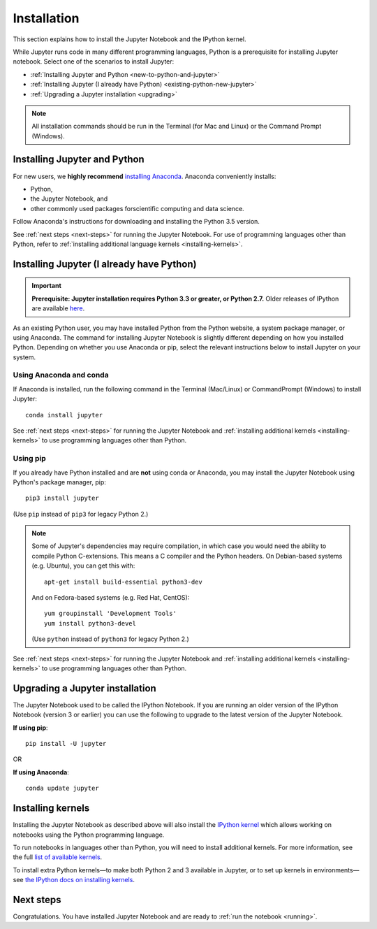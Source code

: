.. _install:

============
Installation
============

This section explains how to install the Jupyter Notebook and the IPython
kernel.

While Jupyter runs code in many different programming languages, Python is a
prerequisite for installing Jupyter notebook. Select one of the scenarios to
install Jupyter:

- :ref:`Installing Jupyter and Python <new-to-python-and-jupyter>`
- :ref:`Installing Jupyter (I already have Python) <existing-python-new-jupyter>`
- :ref:`Upgrading a Jupyter installation <upgrading>`

.. note::

     All installation commands should be run in the Terminal (for Mac and Linux)
     or the Command Prompt (Windows).

.. _new-to-python-and-jupyter:

Installing Jupyter and Python
-----------------------------

For new users, we **highly recommend** `installing Anaconda
<https://www.continuum.io/downloads>`_. Anaconda conveniently
installs:

- Python, 
- the Jupyter Notebook, and 
- other commonly used packages forscientific computing and data science. 

Follow Anaconda's instructions for
downloading and installing the Python 3.5 version.

See :ref:`next steps <next-steps>` for running the Jupyter Notebook. For
use of programming languages other than Python, refer to 
:ref:`installing additional language kernels <installing-kernels>`.

.. _existing-python-new-jupyter:

Installing Jupyter (I already have Python)
------------------------------------------

.. important::

    **Prerequisite: Jupyter installation requires Python 3.3 or greater, or Python 2.7.**
    Older releases of IPython are available
    `here <http://archive.ipython.org/release/>`__.

As an existing Python user, you may have installed Python from the Python website,
a system package manager, or using Anaconda. The command for installing Jupyter
Notebook is slightly different depending on how you installed Python. Depending
on whether you use Anaconda or pip, select the relevant instructions
below to install Jupyter on your system.


.. _existing-anaconda-new-jupyter:

Using Anaconda and conda
^^^^^^^^^^^^^^^^^^^^^^^^

If Anaconda is installed, run the following command in the Terminal
(Mac/Linux) or CommandPrompt (Windows) to install Jupyter::

    conda install jupyter

See :ref:`next steps <next-steps>` for running the Jupyter Notebook and
:ref:`installing additional kernels <installing-kernels>` to use programming
languages other than Python.

.. _python-using-pip:

Using pip
^^^^^^^^^

If you already have Python installed and are **not** using conda or Anaconda,
you may install the Jupyter Notebook using Python's package manager, pip::

    pip3 install jupyter

(Use ``pip`` instead of ``pip3`` for legacy Python 2.)

.. note::

    Some of Jupyter's dependencies may require compilation,
    in which case you would need the ability to compile Python C-extensions.
    This means a C compiler and the Python headers.
    On Debian-based systems (e.g. Ubuntu), you can get this with::

        apt-get install build-essential python3-dev

    And on Fedora-based systems (e.g. Red Hat, CentOS)::

        yum groupinstall 'Development Tools'
        yum install python3-devel

    (Use ``python`` instead of ``python3`` for legacy Python 2.)

See :ref:`next steps <next-steps>` for running the Jupyter Notebook and
:ref:`installing additional kernels <installing-kernels>` to use programming
languages other than Python.

.. _upgrading:

Upgrading a Jupyter installation
--------------------------------

The Jupyter Notebook used to be called the IPython Notebook. If you are running
an older version of the IPython Notebook (version 3 or earlier) you can use the
following to upgrade to the latest version of the Jupyter Notebook.

**If using pip**::

    pip install -U jupyter

OR

**If using Anaconda**::

    conda update jupyter

.. seealso::

    The :ref:`Migrating from IPython <migrating>` document has additional
    information about migrating from IPython 3 to Jupyter.


.. _installing-kernels:

Installing kernels
------------------

Installing the Jupyter Notebook as described above will also install the `IPython
kernel <https://ipython.readthedocs.org/en/latest/>`_ which allows working on
notebooks using the Python programming language.

To run notebooks in languages other than Python, you will need to install
additional kernels. For more information, see the full `list of available kernels
<https://github.com/ipython/ipython/wiki/IPython-kernels-for-other-languages>`_.

To install extra Python kernels—to make both Python 2 and 3 available in
Jupyter, or to set up kernels in environments—see `the IPython docs on
installing kernels <https://ipython.readthedocs.org/en/latest/install/kernel_install.html>`__.


.. _next-steps:

Next steps
----------

Congratulations. You have installed Jupyter Notebook and are ready to
:ref:`run the notebook <running>`.


.. seealso::

    For detailed installation instructions for individual Jupyter or IPython
    subprojects, see the :ref:`Jupyter Subprojects <subprojects>`
    document.
